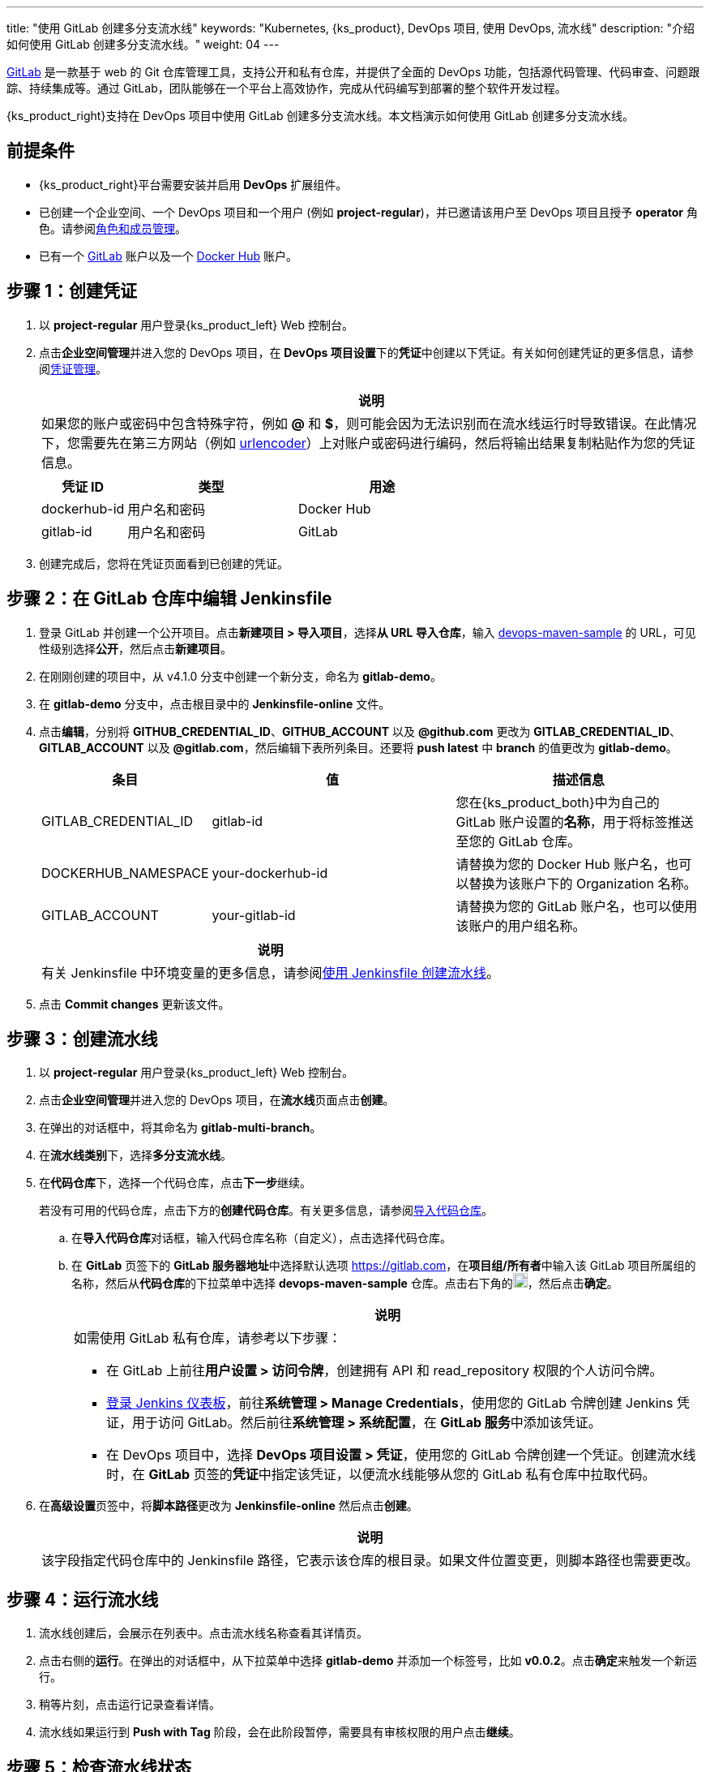 ---
title: "使用 GitLab 创建多分支流水线"
keywords: "Kubernetes, {ks_product}, DevOps 项目, 使用 DevOps, 流水线"
description: "介绍如何使用 GitLab 创建多分支流水线。"
weight: 04
---


link:https://gitlab.com/users/sign_in[GitLab] 是一款基于 web 的 Git 仓库管理工具，支持公开和私有仓库，并提供了全面的 DevOps 功能，包括源代码管理、代码审查、问题跟踪、持续集成等。通过 GitLab，团队能够在一个平台上高效协作，完成从代码编写到部署的整个软件开发过程。

{ks_product_right}支持在 DevOps 项目中使用 GitLab 创建多分支流水线。本文档演示如何使用 GitLab 创建多分支流水线。


== 前提条件

* {ks_product_right}平台需要安装并启用 **DevOps** 扩展组件。

* 已创建一个企业空间、一个 DevOps 项目和一个用户 (例如 **project-regular**)，并已邀请该用户至 DevOps 项目且授予 **operator** 角色。请参阅link:../../05-devops-settings/02-role-and-member-management[角色和成员管理]。

* 已有一个 link:https://gitlab.com/users/sign_in[GitLab] 账户以及一个 link:https://hub.docker.com/[Docker Hub] 账户。

== 步骤 1：创建凭证

. 以 **project-regular** 用户登录{ks_product_left} Web 控制台。

. 点击**企业空间管理**并进入您的 DevOps 项目，在 **DevOps 项目设置**下的**凭证**中创建以下凭证。有关如何创建凭证的更多信息，请参阅link:../../05-devops-settings/01-credential-management/[凭证管理]。
+
--
//note
[.admon.note,cols="a"]
|===
|说明

|
如果您的账户或密码中包含特殊字符，例如 **@** 和 **$**，则可能会因为无法识别而在流水线运行时导致错误。在此情况下，您需要先在第三方网站（例如 link:https://www.urlencoder.org/[urlencoder]）上对账户或密码进行编码，然后将输出结果复制粘贴作为您的凭证信息。

|===

[%header,cols="1a,2a,2a"]
|===
|凭证 ID|类型|用途

|dockerhub-id
|用户名和密码
|Docker Hub

|gitlab-id
|用户名和密码
|GitLab

// |demo-kubeconfig
// |kubeconfig
// |Kubernetes
|===
--

. 创建完成后，您将在凭证页面看到已创建的凭证。


== 步骤 2：在 GitLab 仓库中编辑 Jenkinsfile

. 登录 GitLab 并创建一个公开项目。点击**新建项目 > 导入项目**，选择**从 URL 导入仓库**，输入 link:https://github.com/whenegghitsrock/devops-maven-sample[devops-maven-sample] 的 URL，可见性级别选择**公开**，然后点击**新建项目**。

. 在刚刚创建的项目中，从 v4.1.0 分支中创建一个新分支，命名为 **gitlab-demo**。

. 在 **gitlab-demo** 分支中，点击根目录中的 **Jenkinsfile-online** 文件。

. 点击**编辑**，分别将 **GITHUB_CREDENTIAL_ID**、**GITHUB_ACCOUNT** 以及 **@github.com** 更改为 **GITLAB_CREDENTIAL_ID**、**GITLAB_ACCOUNT** 以及 **@gitlab.com**，然后编辑下表所列条目。还要将 **push latest** 中 **branch** 的值更改为 **gitlab-demo**。
// . 点击**编辑**，分别将 **GITHUB_CREDENTIAL_ID**、**GITHUB_ACCOUNT** 以及 **@github.com** 更改为 **GITLAB_CREDENTIAL_ID**、**GITLAB_ACCOUNT** 以及 **@gitlab.com**，然后编辑下表所列条目。还要将 **push latest** 和 **deploy to dev** 中 **branch** 的值更改为 **gitlab-demo**。
+
--
[%header,cols="1a,2a,2a"]
|===
|条目|值|描述信息

|GITLAB_CREDENTIAL_ID
|gitlab-id
|您在{ks_product_both}中为自己的 GitLab 账户设置的**名称**，用于将标签推送至您的 GitLab 仓库。

|DOCKERHUB_NAMESPACE
|your-dockerhub-id
|请替换为您的 Docker Hub 账户名，也可以替换为该账户下的 Organization 名称。

|GITLAB_ACCOUNT
|your-gitlab-id
|请替换为您的 GitLab 账户名，也可以使用该账户的用户组名称。
|===

//note
[.admon.note,cols="a"]
|===
|说明

|
有关 Jenkinsfile 中环境变量的更多信息，请参阅link:../02-create-a-pipeline-using-jenkinsfile/[使用 Jenkinsfile 创建流水线]。

|===
--

. 点击 **Commit changes** 更新该文件。


// == 步骤 3：创建项目

// 创建两个项目，例如 **kubesphere-sample-dev** 和 **kubesphere-sample-prod**，分别代表开发环境和生产环境。待流水线成功运行，将在这两个项目中自动创建应用程序的相关部署 (Deployment) 和服务 (Service)。

// 有关更多信息，请参阅link:../02-create-a-pipeline-using-jenkinsfile/#_步骤_2在_github_仓库中修改_jenkinsfile[使用 Jenkinsfile 创建流水线]。

== 步骤 3：创建流水线

. 以 **project-regular** 用户登录{ks_product_left} Web 控制台。

. 点击**企业空间管理**并进入您的 DevOps 项目，在**流水线**页面点击**创建**。

. 在弹出的对话框中，将其命名为 **gitlab-multi-branch**。

. 在**流水线类别**下，选择**多分支流水线**。

. 在**代码仓库**下，选择一个代码仓库，点击**下一步**继续。
+
--
若没有可用的代码仓库，点击下方的**创建代码仓库**。有关更多信息，请参阅link:../../04-import-code-repositories/[导入代码仓库]。
--

.. 在**导入代码仓库**对话框，输入代码仓库名称（自定义），点击选择代码仓库。

.. 在 **GitLab** 页签下的 **GitLab 服务器地址**中选择默认选项 link:https://gitlab.com[]，在**项目组/所有者**中输入该 GitLab 项目所属组的名称，然后从**代码仓库**的下拉菜单中选择 **devops-maven-sample** 仓库。点击右下角的image:/images/ks-qkcp/zh/icons/check-dark.svg[check,18,18]，然后点击**确定**。
+
--
//note
[.admon.note,cols="a"]
|===
|说明

|
如需使用 GitLab 私有仓库，请参考以下步骤：

* 在 GitLab 上前往**用户设置 > 访问令牌**，创建拥有 API 和 read_repository 权限的个人访问令牌。

* link:../07-access-jenkins-console[登录 Jenkins 仪表板]，前往**系统管理 > Manage Credentials**，使用您的 GitLab 令牌创建 Jenkins 凭证，用于访问 GitLab。然后前往**系统管理 > 系统配置**，在 **GitLab 服务**中添加该凭证。

* 在 DevOps 项目中，选择 **DevOps 项目设置 > 凭证**，使用您的 GitLab 令牌创建一个凭证。创建流水线时，在 **GitLab** 页签的**凭证**中指定该凭证，以便流水线能够从您的 GitLab 私有仓库中拉取代码。

|===
--

. 在**高级设置**页签中，将**脚本路径**更改为 **Jenkinsfile-online** 然后点击**创建**。
+
--
//note
[.admon.note,cols="a"]
|===
|说明

|
该字段指定代码仓库中的 Jenkinsfile 路径，它表示该仓库的根目录。如果文件位置变更，则脚本路径也需要更改。

|===
--


== 步骤 4：运行流水线

. 流水线创建后，会展示在列表中。点击流水线名称查看其详情页。
. 点击右侧的**运行**。在弹出的对话框中，从下拉菜单中选择 **gitlab-demo** 并添加一个标签号，比如 **v0.0.2**。点击**确定**来触发一个新运行。
. 稍等片刻，点击运行记录查看详情。
. 流水线如果运行到 **Push with Tag** 阶段，会在此阶段暂停，需要具有审核权限的用户点击**继续**。
// . 流水线如果运行成功，会在 **Deploy to Dev** 阶段暂停，需要具有审核权限的用户点击**继续**。
// +
// --
// //note
// [.admon.note,cols="a"]
// |===
// |说明

// |
// 在 Jenkinsfile 中定义了三个阶段 **deploy to dev**、**push with tag** 和 **deploy to production**，每个阶段都需要审核。因此在运行到这些阶段时，流水线会暂停，等待审核。
// |===
// --


== 步骤 5：检查流水线状态

. 在运行记录的**流水线**页签下，查看流水线的运行状态。

. 点击**运行日志**页签查看流水线运行日志。点击每个阶段查看其详细日志。点击**查看完整日志**，根据日志排除故障和问题，也可以将日志下载到本地进行进一步分析。


== 步骤 6：验证结果

. 按照 Jenkinsfile 中的定义，通过流水线构建的 Docker 镜像也已成功推送到 Docker Hub。在 Docker Hub 中，您会看到带有标签 **v0.0.2** 的镜像，该标签在流水线运行之前已指定。

. 同时，GitLab 中也已生成一个新标签。

// . 示例应用程序将部署到 **kubesphere-sample-dev** 和 **kubesphere-sample-prod**，并创建相应的部署和服务。转到这两个项目，预期结果如下所示：

// +
// --
// [%header,cols="1,2,2,1,1"]
// |===
// |环境|URL|命名空间|部署|服务

// |开发环境
// |http://{$NodeIP}:{$30861}
// |kubesphere-sample-dev
// |ks-sample-dev
// |ks-sample-dev

// |生产环境
// |http://{$NodeIP}:{$30961}
// |kubesphere-sample-prod
// |ks-sample
// |ks-sample
// |===

// //note
// [.admon.note,cols="a"]
// |===
// |说明

// |
// 您可能需要在安全组中打开端口，以便使用 URL 访问该应用。有关更多信息，请参阅link:../02-create-a-pipeline-using-jenkinsfile/#_步骤_8访问示例服务[访问示例服务]。

// |===
// --
